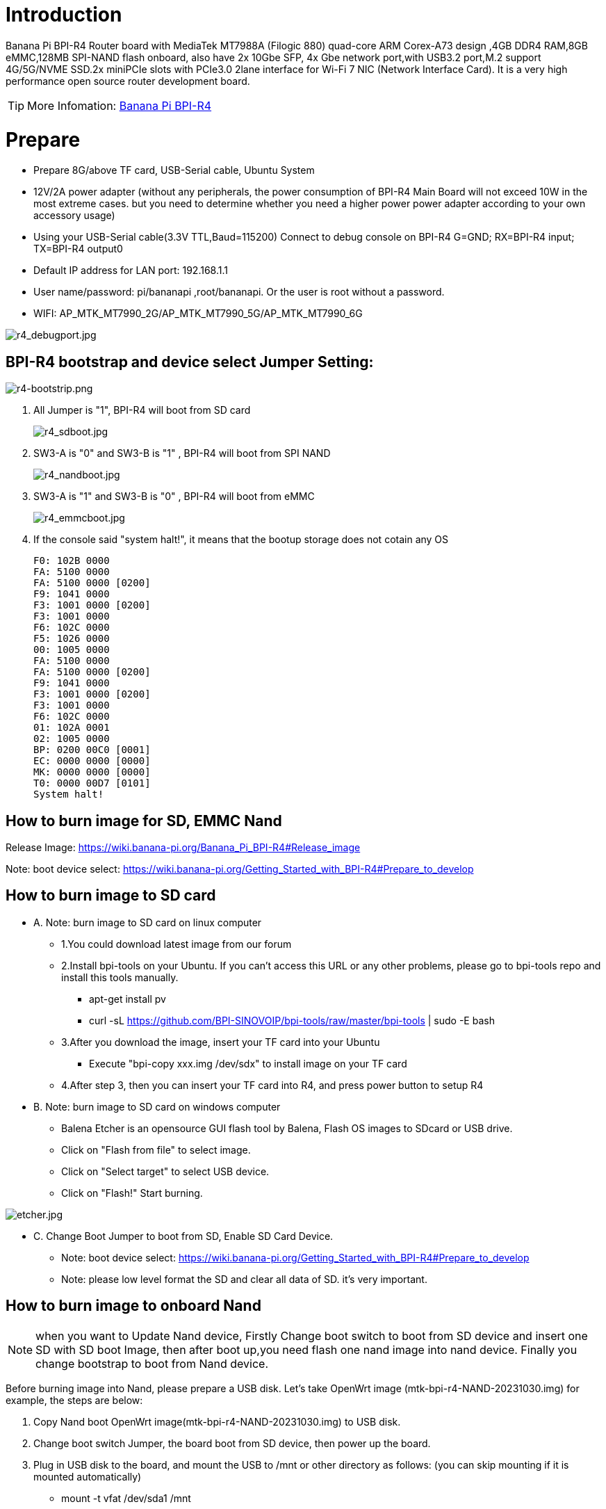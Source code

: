 = Introduction

Banana Pi BPI-R4 Router board with MediaTek MT7988A (Filogic 880) quad-core ARM Corex-A73 design ,4GB DDR4 RAM,8GB eMMC,128MB SPI-NAND flash onboard, also have 2x 10Gbe SFP, 4x Gbe network port,with USB3.2 port,M.2 support 4G/5G/NVME SSD.2x miniPCIe slots with PCIe3.0 2lane interface for Wi-Fi 7 NIC (Network Interface Card). It is a very high performance open source router development board.

TIP: More Infomation: link:/en/BPI-R4/BananaPi_BPI-R4[Banana Pi BPI-R4]

= Prepare

 * Prepare 8G/above TF card, USB-Serial cable, Ubuntu System
 * 12V/2A power adapter (without any peripherals, the power consumption of BPI-R4 Main Board will not exceed 10W in the most extreme cases. but you need to determine whether you need a higher power power adapter according to your own accessory usage)
 * Using your USB-Serial cable(3.3V TTL,Baud=115200) Connect to debug console on BPI-R4
   G=GND;  RX=BPI-R4 input;  TX=BPI-R4 output0
 * Default IP address for LAN port: 192.168.1.1
 * User name/password: pi/bananapi ,root/bananapi.
 Or the user is root without a password.
 * WIFI: AP_MTK_MT7990_2G/AP_MTK_MT7990_5G/AP_MTK_MT7990_6G

image::/picture/r4_debugport.jpg[r4_debugport.jpg]

== BPI-R4 bootstrap and device select Jumper Setting:
image::/picture/r4-bootstrip.png[r4-bootstrip.png]

. All Jumper is "1", BPI-R4 will boot from SD card 
+
image::/picture/r4_sdboot.jpg[r4_sdboot.jpg]

. SW3-A is "0" and SW3-B is "1" , BPI-R4 will boot from SPI NAND
+
image::/picture/r4_nandboot.jpg[r4_nandboot.jpg]

. SW3-A is "1" and SW3-B is "0" , BPI-R4 will boot from eMMC
+
image::/picture/r4_emmcboot.jpg[r4_emmcboot.jpg]

. If the console said "system halt!", it means that the bootup storage does not cotain any OS
+

  F0: 102B 0000
  FA: 5100 0000
  FA: 5100 0000 [0200]
  F9: 1041 0000
  F3: 1001 0000 [0200]
  F3: 1001 0000
  F6: 102C 0000
  F5: 1026 0000
  00: 1005 0000
  FA: 5100 0000
  FA: 5100 0000 [0200]
  F9: 1041 0000
  F3: 1001 0000 [0200]
  F3: 1001 0000
  F6: 102C 0000
  01: 102A 0001
  02: 1005 0000
  BP: 0200 00C0 [0001]
  EC: 0000 0000 [0000]
  MK: 0000 0000 [0000]
  T0: 0000 00D7 [0101]
  System halt!
  
== How to burn image for SD, EMMC Nand

Release Image:  https://wiki.banana-pi.org/Banana_Pi_BPI-R4#Release_image

Note: boot device select:  https://wiki.banana-pi.org/Getting_Started_with_BPI-R4#Prepare_to_develop

== How to burn image to SD card

* A. Note: burn image to SD card on linux computer
**   1.You could download latest image from our forum     
**   2.Install bpi-tools on your Ubuntu. If you can't access this URL or any other problems, please go to bpi-tools repo and install this tools manually.

*** apt-get install pv
*** curl -sL https://github.com/BPI-SINOVOIP/bpi-tools/raw/master/bpi-tools | sudo -E bash
**  3.After you download the image, insert your TF card into your Ubuntu
*** Execute "bpi-copy xxx.img /dev/sdx" to install image on your TF card
**  4.After step 3, then you can insert your TF card into R4, and press power button to setup R4
 
* B. Note: burn image to SD card on windows computer
**   Balena Etcher is an opensource GUI flash tool by Balena, Flash OS images to SDcard or USB drive.
**   Click on "Flash from file" to select image. 
**   Click on "Select target" to select USB device. 
**   Click on "Flash!" Start burning.

image::/picture/etcher.jpg[etcher.jpg]

** C. Change Boot Jumper to boot from SD, Enable SD Card Device.
*** Note: boot device select:  https://wiki.banana-pi.org/Getting_Started_with_BPI-R4#Prepare_to_develop
*** Note: please low level format the SD and clear all data of SD. it's very important.

== How to burn image to onboard Nand

NOTE: when you want to Update Nand device, Firstly Change boot switch to boot from SD device and insert one SD with SD boot Image, then after boot up,you need flash one nand image into nand device. Finally you change bootstrap to boot from Nand device.

Before burning image into Nand, please prepare a USB disk. Let's take OpenWrt image (mtk-bpi-r4-NAND-20231030.img) for example, the steps are below:

 1. Copy Nand boot OpenWrt image(mtk-bpi-r4-NAND-20231030.img) to USB disk.
  
 2. Change boot switch Jumper, the board boot from SD device, then power up the board.
 
 3. Plug in USB disk to the board, and mount the USB to /mnt or other directory as follows: (you can skip mounting if it is mounted automatically)
    * mount -t vfat /dev/sda1 /mnt 
    * change your directory to the mounting point, here is : cd /mnt

 4. Execute following command to erase the whole Nand flash and copy image to nand device:
    * mtd erase /dev/mtd0
    * dd if=mtk-bpi-r4-NAND-20231030.img of=/dev/mtdblock0

 5. Power off BPI-R4 board, unplug u-disk driver, change bootstrap to boot from Nand device.
   * Note: Enable Nand device, boot strap is from Nand.
   * Note: boot device select:  https://wiki.banana-pi.org/Getting_Started_with_BPI-R4#Prepare_to_develop

== How to burn image to onboard eMMC
NOTE: because SD card and EMMC device share one SOC's controller, it is necessary to switch to NAND startup and then burn the EMMC image into the EMMC. Finally, you will change the boot to boot from EMMC.

Before burning image to eMMC, please prepare a USB disk. Let's take OpenWrt image (bl2_emmc-r4.img, mtk-bpi-r4-EMMC-20231030.img) for example, the steps are below:

 1. Copy EMMC boot OpenWrt image(bl2_emmc-r4.img, mtk-bpi-r4-EMMC-20231030.img) to USB disk, if the image is compressed please uncompress it before copying to USB disk.

 2. Change the switch jumper to Nand and start the motherboard from Nand.
    Note: Enable Nand device, boot strap is from Nand
 
 3. Plug in USB disk to the board, and mount the USB to /mnt or other directory as follows: (you can skip mounting if it is mounted automatically)
   * mount -t vfat /dev/sda1 /mnt 
   * change your directory to the mounting point, here is : cd /mnt
 
 4. Execute :
    * echo 0 > /sys/block/mmcblk0boot0/force_ro
    * dd if=bl2_emmc-r4.img of=/dev/mmcblk0boot0
    * dd if=mtk-bpi-r4-EMMC-20231030.img of=/dev/mmcblk0
    * mmc bootpart enable 1 1 /dev/mmcblk0
 
 5. Power off R4 board, remove u-disk driver, change bootstrap to boot from emmc device.
    * Note: Enable EMMC device, boot strap is from EMMC.
    * Note: boot device select:  https://wiki.banana-pi.org/Getting_Started_with_BPI-R4#Prepare_to_develop
    
== Network-Configuration

* Network-Configuration refer to: http://www.fw-web.de/dokuwiki/doku.php?id=en:bpi-r2:network:start
* Network Interface: eth2, lan0 is for WAN; eth1, lan0, lan1, lan2, lan3 is for LAN, ra0/ra1 is for 2.4G wireless, rai0 is for 5G wifi6 wireless, rax0 is for 6G wifi7 wireless.
    
image::/bpi-r4/network_confige.jpg[network_confige.jpg]    

```sh
root@OpenWrt:/# ifconfig
br-lan    Link encap:Ethernet  HWaddr EE:A1:57:81:CA:19
         inet addr:192.168.1.1  Bcast:192.168.1.255  Mask:255.255.255.0
         inet6 addr: fe80::eca1:57ff:fe81:ca19/64 Scope:Link
         inet6 addr: fd63:8bea:d5ce::1/60 Scope:Global
         UP BROADCAST RUNNING MULTICAST  MTU:1500  Metric:1
         RX packets:0 errors:0 dropped:0 overruns:0 frame:0
         TX packets:15 errors:0 dropped:0 overruns:0 carrier:0
         collisions:0 txqueuelen:1000
         RX bytes:0 (0.0 B)  TX bytes:2418 (2.3 KiB)
br-wan    Link encap:Ethernet  HWaddr EE:A1:57:81:CA:19
         inet6 addr: fe80::eca1:57ff:fe81:ca19/64 Scope:Link
         UP BROADCAST RUNNING MULTICAST  MTU:1500  Metric:1
         RX packets:0 errors:0 dropped:0 overruns:0 frame:0
         TX packets:34 errors:0 dropped:0 overruns:0 carrier:0
         collisions:0 txqueuelen:1000
         RX bytes:0 (0.0 B)  TX bytes:8538 (8.3 KiB)
eth0      Link encap:Ethernet  HWaddr EE:A1:57:81:CA:19
         inet6 addr: fe80::eca1:57ff:fe81:ca19/64 Scope:Link
         UP BROADCAST RUNNING MULTICAST  MTU:1500  Metric:1
         RX packets:0 errors:0 dropped:0 overruns:0 frame:0
         TX packets:32 errors:0 dropped:0 overruns:0 carrier:0
         collisions:0 txqueuelen:1000
         RX bytes:0 (0.0 B)  TX bytes:4408 (4.3 KiB)
         Interrupt:124
eth1      Link encap:Ethernet  HWaddr 4A:BB:84:B4:5D:3F
         UP BROADCAST RUNNING MULTICAST  MTU:1500  Metric:1
         RX packets:0 errors:0 dropped:0 overruns:0 frame:0
         TX packets:34 errors:0 dropped:0 overruns:0 carrier:0
         collisions:0 txqueuelen:1000
         RX bytes:0 (0.0 B)  TX bytes:8674 (8.4 KiB)
         Interrupt:124
eth2      Link encap:Ethernet  HWaddr 22:02:CE:9C:92:BA
         UP BROADCAST RUNNING MULTICAST  MTU:1500  Metric:1
         RX packets:0 errors:0 dropped:0 overruns:0 frame:0
         TX packets:34 errors:0 dropped:0 overruns:0 carrier:0
         collisions:0 txqueuelen:1000
         RX bytes:0 (0.0 B)  TX bytes:8674 (8.4 KiB)
         Interrupt:124
lan0      Link encap:Ethernet  HWaddr EE:A1:57:81:CA:19
         UP BROADCAST MULTICAST  MTU:1500  Metric:1
         RX packets:0 errors:0 dropped:0 overruns:0 frame:0
         TX packets:0 errors:0 dropped:0 overruns:0 carrier:0
         collisions:0 txqueuelen:1000
         RX bytes:0 (0.0 B)  TX bytes:0 (0.0 B)
lan1      Link encap:Ethernet  HWaddr EE:A1:57:81:CA:19
         UP BROADCAST MULTICAST  MTU:1500  Metric:1
         RX packets:0 errors:0 dropped:0 overruns:0 frame:0
         TX packets:0 errors:0 dropped:0 overruns:0 carrier:0
         collisions:0 txqueuelen:1000
         RX bytes:0 (0.0 B)  TX bytes:0 (0.0 B)
lan2      Link encap:Ethernet  HWaddr EE:A1:57:81:CA:19
         UP BROADCAST MULTICAST  MTU:1500  Metric:1
         RX packets:0 errors:0 dropped:0 overruns:0 frame:0
         TX packets:0 errors:0 dropped:0 overruns:0 carrier:0
         collisions:0 txqueuelen:1000
         RX bytes:0 (0.0 B)  TX bytes:0 (0.0 B)
lan3      Link encap:Ethernet  HWaddr EE:A1:57:81:CA:19
         UP BROADCAST MULTICAST  MTU:1500  Metric:1
         RX packets:0 errors:0 dropped:0 overruns:0 frame:0
         TX packets:0 errors:0 dropped:0 overruns:0 carrier:0
         collisions:0 txqueuelen:1000
         RX bytes:0 (0.0 B)  TX bytes:0 (0.0 B)
lo        Link encap:Local Loopback
         inet addr:127.0.0.1  Mask:255.0.0.0
         inet6 addr: ::1/128 Scope:Host
         UP LOOPBACK RUNNING  MTU:65536  Metric:1
         RX packets:56 errors:0 dropped:0 overruns:0 frame:0
         TX packets:56 errors:0 dropped:0 overruns:0 carrier:0
         collisions:0 txqueuelen:1000
         RX bytes:4368 (4.2 KiB)  TX bytes:4368 (4.2 KiB)
ra0       Link encap:Ethernet  HWaddr 00:0C:43:26:60:88
         UP BROADCAST RUNNING MULTICAST  MTU:1500  Metric:1
         RX packets:0 errors:0 dropped:0 overruns:0 frame:0
         TX packets:0 errors:0 dropped:0 overruns:0 carrier:0
         collisions:0 txqueuelen:1000
         RX bytes:0 (0.0 B)  TX bytes:0 (0.0 B)
ra1       Link encap:Ethernet  HWaddr 02:0C:43:36:60:88
         UP BROADCAST RUNNING MULTICAST  MTU:1500  Metric:1
         RX packets:0 errors:0 dropped:0 overruns:0 frame:0
         TX packets:0 errors:0 dropped:0 overruns:0 carrier:0
         collisions:0 txqueuelen:1000
         RX bytes:0 (0.0 B)  TX bytes:0 (0.0 B)
rai0      Link encap:Ethernet  HWaddr 00:0C:43:2B:B1:F8
         UP BROADCAST RUNNING MULTICAST  MTU:1500  Metric:1
         RX packets:0 errors:0 dropped:0 overruns:0 frame:0
         TX packets:0 errors:0 dropped:0 overruns:0 carrier:0
         collisions:0 txqueuelen:1000
         RX bytes:0 (0.0 B)  TX bytes:0 (0.0 B)
rax0      Link encap:Ethernet  HWaddr 0C:0C:43:26:60:D8
         UP BROADCAST RUNNING MULTICAST  MTU:1500  Metric:1
         RX packets:0 errors:0 dropped:0 overruns:0 frame:0
         TX packets:0 errors:0 dropped:0 overruns:0 carrier:0
         collisions:0 txqueuelen:1000
         RX bytes:0 (0.0 B)  TX bytes:0 (0.0 B)
root@OpenWrt:/# brctl show br-wan
bridge name     bridge id               STP enabled     interfaces
br-wan          7fff.eea15781ca19       no              lan0, eth2
root@OpenWrt:/# brctl show br-lan
bridge name     bridge id               STP enabled     interfaces
br-lan          7fff.eea15781ca19       no              apclii0 apclix0 apcli0 ra1 rai0 rax0 lan2 eth1 ra0 lan3 lan1
root@OpenWrt:/#

'''

= Accessories
== 10G SFP Module
The SFP serdes speed of BPI-R4 is fixed at 10Gbps, so only SFP that support this can be used！

Usually the PIN6 of 10G SFP+ module is GND. After inserting the module, SFP_MOD_DEF0 will be pulled low, thereby turning on the SFP power supply.

Therefore, if this PIN of the module is not GND, 3.3V_SFP power will not be supplied!

image::/picture/r4_sfp_power.png[r4_sfp_power.png]
=== 10G SFP+ Copper Module
The temperature of this module is very high when used for a long time, It can reach 90℃ without a heat sink or cooling fan. Be careful to prevent burns!

image::/bpi-r4/sfp_10g_t_copper_module.jpg[sfp_10g_t_copper_module.jpg]image::/picture/sfp-10g-t-aqr.png[sfp-10g-t-aqr.png]

image::/picture/bpi-r4_sfp-10g-t(aqr113c)_1.png[bpi-r4_sfp-10g-t(aqr113c)_1.png]
image::/picture/bpi-r4_sfp-10g-t(aqr113c)_2.png[bpi-r4_sfp-10g-t(aqr113c)_2.png]

WARNING: Note:Do not pull out this module once it is inserted, otherwise it will cause BPI-R4 to reboot.This phenomenon does not exist with other modules.

image::/picture/bpi-r4_sfp-10g-t(aqr113c)-pull_out_reboot_1.png[bpi-r4_sfp-10g-t(aqr113c)-pull_out_reboot_1.png]
image::/picture/bpi-r4_sfp-10g-t(aqr113c)-pull_out_reboot_2.png[bpi-r4_sfp-10g-t(aqr113c)-pull_out_reboot_2.png]

=== 10G SFP+ Fibre Module

image::/bpi-r4/r4_sfp_10g_optical_module.jpg[r4_sfp_10g_optical_module.jpg]

image::/picture/bpi-r4_sfp-10g-bx20_1.png[bpi-r4_sfp-10g-bx20_1.png]

image::/picture/bpi-r4_sfp-10g-bx20_2.png[bpi-r4_sfp-10g-bx20_2.png]

== 4G/5G Module

BPI-R4 supports 4G LTE EC25. Quectel RM500U-CN & RM520N-GL 5G Modules.

If you want to use 5G on BPI-R4:

. Insert 5G dongle into USB3.0.
. Connect RG200U-CN to mini PCIe, connect SoC through USB2.0(speed limited).
. Make an RG200U-CN LGA adapter board and insert it into M.2 KEY M.

NOTE: Note: The availability of 4G/5G depends on the local carrier frequency band.

== NVMe SSD
Please insert one M2.KeyM SSD into M2.KeyM slot.

image::/picture/bpi-r4-m2_keym-ssd_connnect.jpg[bpi-r4-m2_keym-ssd_connnect.jpg]
image::/picture/bpi-r4-m2_keym-ssd_linux.png[bpi-r4-m2_keym-ssd_linux.png]
== Asia mPCIe WiFi6/WiFi6E
